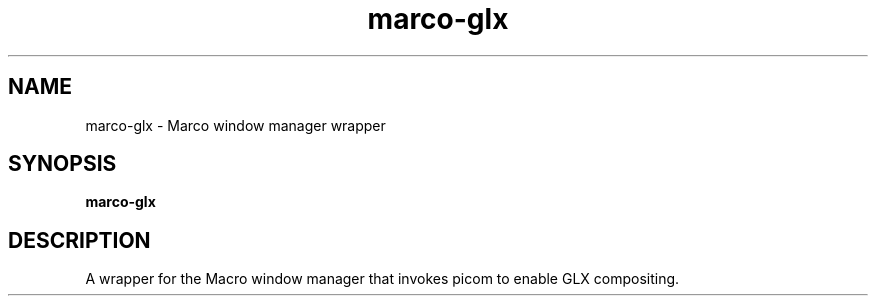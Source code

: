 .TH marco-glx 1 "" ""
.SH NAME
marco-glx \- Marco window manager wrapper
.SH SYNOPSIS
.B marco-glx
.SH DESCRIPTION
A wrapper for the Macro window manager that invokes picom to enable
GLX compositing.
